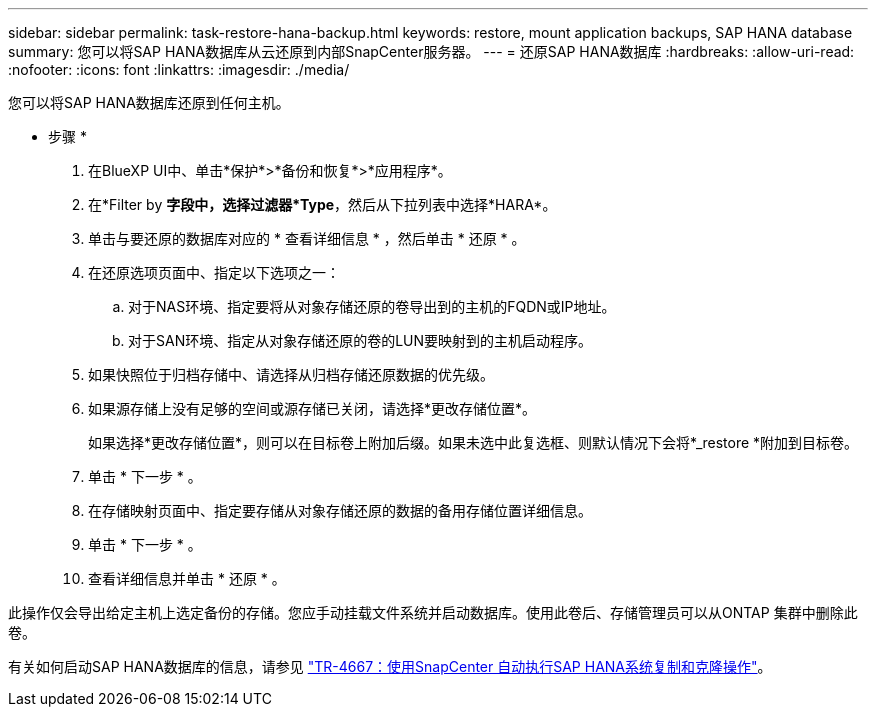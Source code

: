 ---
sidebar: sidebar 
permalink: task-restore-hana-backup.html 
keywords: restore, mount application backups, SAP HANA database 
summary: 您可以将SAP HANA数据库从云还原到内部SnapCenter服务器。 
---
= 还原SAP HANA数据库
:hardbreaks:
:allow-uri-read: 
:nofooter: 
:icons: font
:linkattrs: 
:imagesdir: ./media/


[role="lead"]
您可以将SAP HANA数据库还原到任何主机。

* 步骤 *

. 在BlueXP UI中、单击*保护*>*备份和恢复*>*应用程序*。
. 在*Filter by *字段中，选择过滤器*Type*，然后从下拉列表中选择*HARA*。
. 单击与要还原的数据库对应的 * 查看详细信息 * ，然后单击 * 还原 * 。
. 在还原选项页面中、指定以下选项之一：
+
.. 对于NAS环境、指定要将从对象存储还原的卷导出到的主机的FQDN或IP地址。
.. 对于SAN环境、指定从对象存储还原的卷的LUN要映射到的主机启动程序。


. 如果快照位于归档存储中、请选择从归档存储还原数据的优先级。
. 如果源存储上没有足够的空间或源存储已关闭，请选择*更改存储位置*。
+
如果选择*更改存储位置*，则可以在目标卷上附加后缀。如果未选中此复选框、则默认情况下会将*_restore *附加到目标卷。

. 单击 * 下一步 * 。
. 在存储映射页面中、指定要存储从对象存储还原的数据的备用存储位置详细信息。
. 单击 * 下一步 * 。
. 查看详细信息并单击 * 还原 * 。


此操作仅会导出给定主机上选定备份的存储。您应手动挂载文件系统并启动数据库。使用此卷后、存储管理员可以从ONTAP 集群中删除此卷。

有关如何启动SAP HANA数据库的信息，请参见 https://docs.netapp.com/us-en/netapp-solutions-sap/lifecycle/sc-copy-clone-introduction.html["TR-4667：使用SnapCenter 自动执行SAP HANA系统复制和克隆操作"^]。
